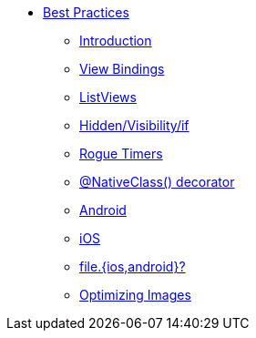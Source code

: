 * xref:index.adoc[Best Practices]
** xref:index.adoc[Introduction]
** xref:view-bindings.adoc[View Bindings]
** xref:listviews.adoc[ListViews]
** xref:if-things.adoc[Hidden/Visibility/if]
** xref:rogue-timers.adoc[Rogue Timers]
** xref:native-class.adoc[@NativeClass() decorator]
** xref:android-tips.adoc[Android]
** xref:ios-tips.adoc[iOS]
** xref:platform-file-split-or-not.adoc[file.{ios,android}?]
** xref:optimizing-images.adoc[Optimizing Images]
